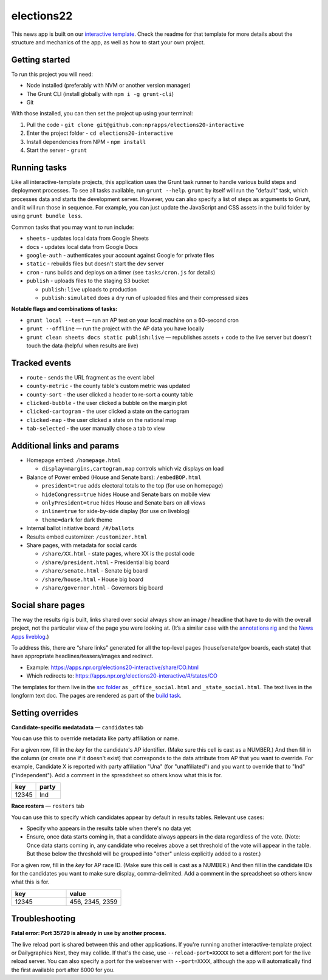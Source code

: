 elections22
======================================================

This news app is built on our `interactive template <https://github.com/nprapps/interactive-template>`_. Check the readme for that template for more details about the structure and mechanics of the app, as well as how to start your own project.

Getting started
---------------

To run this project you will need:

* Node installed (preferably with NVM or another version manager)
* The Grunt CLI (install globally with ``npm i -g grunt-cli``)
* Git

With those installed, you can then set the project up using your terminal:

#. Pull the code - ``git clone git@github.com:nprapps/elections20-interactive``
#. Enter the project folder - ``cd elections20-interactive``
#. Install dependencies from NPM - ``npm install``
#. Start the server - ``grunt``

Running tasks
-------------

Like all interactive-template projects, this application uses the Grunt task runner to handle various build steps and deployment processes. To see all tasks available, run ``grunt --help``. ``grunt`` by itself will run the "default" task, which processes data and starts the development server. However, you can also specify a list of steps as arguments to Grunt, and it will run those in sequence. For example, you can just update the JavaScript and CSS assets in the build folder by using ``grunt bundle less``.

Common tasks that you may want to run include:

* ``sheets`` - updates local data from Google Sheets
* ``docs`` - updates local data from Google Docs
* ``google-auth`` - authenticates your account against Google for private files
* ``static`` - rebuilds files but doesn't start the dev server
* ``cron`` - runs builds and deploys on a timer (see ``tasks/cron.js`` for details)
* ``publish`` - uploads files to the staging S3 bucket

  * ``publish:live`` uploads to production
  * ``publish:simulated`` does a dry run of uploaded files and their compressed sizes

**Notable flags and combinations of tasks:**

* ``grunt local --test`` — run an AP test on your local machine on a 60-second cron
* ``grunt --offline`` — run the project with the AP data you have locally
* ``grunt clean sheets docs static publish:live`` — republishes assets + code to the live server but doesn’t touch the data (helpful when results are live)

Tracked events
--------------

* ``route`` - sends the URL fragment as the event label
* ``county-metric`` - the county table's custom metric was updated
* ``county-sort`` - the user clicked a header to re-sort a county table
* ``clicked-bubble`` - the user clicked a bubble on the margin plot
* ``clicked-cartogram`` - the user clicked a state on the cartogram
* ``clicked-map`` - the user clicked a state on the national map
* ``tab-selected`` - the user manually chose a tab to view

Additional links and params
--------------

* Homepage embed: ``/homepage.html``

  * ``display=margins,cartogram,map`` controls which viz displays on load

* Balance of Power embed (House and Senate bars): ``/embedBOP.html``

  * ``president=true`` adds electoral totals to the top (for use on homepage)
  * ``hideCongress=true`` hides House and Senate bars on mobile view
  * ``onlyPresident=true`` hides House and Senate bars on all views
  * ``inline=true`` for side-by-side display (for use on liveblog)
  * ``theme=dark`` for dark theme

* Internal ballot initiative board: ``/#/ballots``
* Results embed customizer: ``/customizer.html``
* Share pages, with metadata for social cards

  * ``/share/XX.html`` - state pages, where XX is the postal code
  * ``/share/president.html`` - Presidential big board
  * ``/share/senate.html`` - Senate big board
  * ``/share/house.html`` - House big board
  * ``/share/governor.html`` - Governors big board
  
Social share pages
------------------

The way the results rig is built, links shared over social always show an image / headline that have to do with the overall project, not the particular view of the page you were looking at. (It’s a similar case with the `annotations rig <https://github.com/nprapps/anno-docs>`_ and the `News Apps liveblog <https://github.com/nprapps/liveblog-standalone>`_.)

To address this, there are “share links” generated for all the top-level pages (house/senate/gov boards, each state) that have appropriate headlines/teasers/images and redirect.

* Example: https://apps.npr.org/elections20-interactive/share/CO.html
* Which redirects to: https://apps.npr.org/elections20-interactive/#/states/CO

The templates for them live in the `src folder <https://github.com/nprapps/elections22/tree/main/src>`_ as ``_office_social.html`` and ``_state_social.html``. The text lives in the longform text doc. The pages are rendered as part of the `build task <https://github.com/nprapps/elections22/blob/main/tasks/build.js#L66-L80>`_.

Setting overrides
-----------------

**Candidate-specific medatadata** — ``candidates`` tab

You can use this to override metadata like party affiliation or name.

For a given row, fill in the `key` for the candidate's AP identifier. (Make sure this cell is cast as a NUMBER.) And then fill in the column (or create one if it doesn't exist) that corresponds to the data attribute from AP that you want to override. For example, Candidate X is reported with party affiliation "Una" (for "unaffiliated") and you want to override that to "Ind" ("independent").  Add a comment in the spreadsheet so others know what this is for.

.. list-table::
   :widths: 50 50
   :header-rows: 1

   * - key
     - party
   * - 12345
     - Ind


**Race rosters** — ``rosters`` tab

You can use this to specify which candidates appear by default in results tables. Relevant use cases:

* Specify who appears in the results table when there's no data yet
* Ensure, once data starts coming in, that a candidate always appears in the data regardless of the vote. (Note: Once data starts coming in, any candidate who receives above a set threshold of the vote will appear in the table. But those below the threshold will be grouped into "other" unless explicitly added to a roster.)

For a given row, fill in the `key` for AP race ID. (Make sure this cell is cast as a NUMBER.) And then fill in the candidate IDs for the candidates you want to make sure display, comma-delimited. Add a comment in the spreadsheet so others know what this is for.

.. list-table::
   :widths: 50 50
   :header-rows: 1

   * - key
     - value
   * - 12345
     - 456, 2345, 2359


Troubleshooting
---------------

**Fatal error: Port 35729 is already in use by another process.**

The live reload port is shared between this and other applications. If you're running another interactive-template project or Dailygraphics Next, they may collide. If that's the case, use ``--reload-port=XXXXX`` to set a different port for the live reload server. You can also specify a port for the webserver with ``--port=XXXX``, although the app will automatically find the first available port after 8000 for you.
